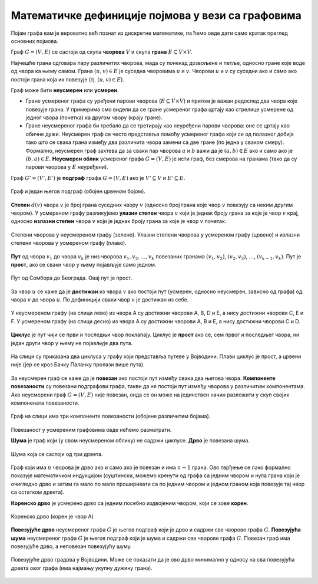 Математичке дефиниције појмова у вези са графовима
==================================================

Појам графа вам је вероватно већ познат из дискретне математике, па
ћемо овде дати само кратак преглед основних појмова.

Граф :math:`G=(V,E)` се састоји од скупа **чворова** :math:`V` и скупа
**грана** :math:`E \subseteq V \times V`.

Најчешће грана одговара пару различитих чворова, мада су понекад
дозвољене и петље, односно гране које воде од чвора ка њему самом.
Грана :math:`(u, v) \in E` је суседна чворовима :math:`u` и :math:`v`.
Чворови :math:`u` и :math:`v` су суседни ако и само ако постоји грана
која их повезује (тј. :math:`(u, v) \in E`).

Граф може бити **неусмерен** или **усмерен**.

- Гране усмереног графа су уређени парови чворова (:math:`E \subseteq
  V \times V`) и притом је важан редослед два чвора које повезује
  грана. У примерима смо видели да се гране усмереног графа цртају као
  стрелице усмерене од једног чвора (почетка) ка другом чвору (крају
  гране).

- Гране неусмереног графа би требало да се третирају као неуређени
  парови чворова: оне се цртају као обичне дужи. Неусмерен граф се
  често представља помоћу усмереног графа који се од полазног добија
  тако што се свака грана између два различита чвора замени са две
  гране (по једна у сваком смеру). Формално, неусмерен граф захтева да
  за сваки пар чворова :math:`a` и :math:`b` важи да је :math:`(a, b)
  \in E` ако и само ако је :math:`(b, a) \in E`. **Неусмерен облик**
  усмереног графа :math:`G=(V,E)` је исти граф, без смерова на гранама
  (тако да су парови чворова у :math:`E` неуређени).

Граф :math:`G'=(V', E')` је **подграф** графа :math:`G=(V,E)` ако је
:math:`V'\subseteq V` и :math:`E'\subseteq E`.

.. figure:: ../../_images/4_grafovski/podgraf.png
    :width: 400px
    :align: center
    
    Граф и један његов подграф (обојен црвеном бојом).
      
**Степен** :math:`d(v)` чвора :math:`v` је број грана суседних чвору
:math:`v` (односно број грана које чвор :math:`v` повезују са неким
другим чвором). У усмереном графу разликујемо **улазни степен** чвора
:math:`v` који је једнак броју грана за које је чвор :math:`v` крај,
односно **излазни степен** чвора :math:`v` који је једнак броју грана
за које је чвор :math:`v` почетак.

.. figure:: ../../_images/4_grafovski/stepen.png
    :width: 600px
    :align: center
    
    Степени чворова у неусмереном графу (зелено). Улазни степени
    чворова у усмереном графу (црвено) и излазни степени чворова у
    усмереном графу (плаво).


**Пут** од чвора :math:`v_1` до чвора :math:`v_k` је низ чворова
:math:`v_1,v_2,\ldots,v_k` повезаних гранама :math:`(v_1,v_2)`,
:math:`(v_2,v_3)`, :math:`\ldots`, :math:`(v_{k-1},v_k)`. Пут је
**прост**, ако се сваки чвор у њему појављује само једном.

.. figure:: ../../_images/4_grafovski/put.png
    :width: 600px
    :align: center
    
    Пут од Сомбора до Београда. Овај пут је прост.


За чвор :math:`u` се каже да је **достижан** из чвора :math:`v` ако
постоји пут (усмерен, односно неусмерен, зависно од графа) од чвора
:math:`v` до чвора :math:`u`. По дефиницији сваки чвор :math:`v` је
достижан из себе.


.. figure:: ../../_images/4_grafovski/dostiznost.png
    :width: 600px
    :align: center
    
    У неусмереном графу (на слици лево) из чвора A су достижни чворови
    A, B, D и E, а нису достижни чворови C, E и F. У усмереном графу
    (на слици десно) из чвора A су достижни чворови A, B и E, а нису
    достижни чворови C и D.

**Циклус** је пут чији се први и последњи чвор поклапају. Циклус је
**прост** ако се, сем првог и последњег чвора, ни један други чвор у
њему не појављује два пута.

.. figure:: ../../_images/4_grafovski/ciklus.png
    :width: 600px
    :align: center
    
    На слици су приказана два циклуса у графу који представља путеве у
    Војводини. Плави циклус је прост, а црвени није (јер се кроз Бачку
    Паланку пролази више пута).

За неусмерен граф се каже да је **повезан** ако постоји пут између
свака два његова чвора. **Компоненте повезаности** су повезани
подграфови графа, такви да не постоји пут између чворова у различитим
компонентама. Aко неусмерени граф :math:`G=(V,E)` није повезан, онда
се он може на јединствен начин разложити у скуп својих компонената
повезаности.

.. figure:: ../../_images/4_grafovski/komponente.png
    :width: 400px
    :align: center
    
    Граф на слици има три компоненте повезаности (обојене различитим
    бојама).

Повезаност у усмереним графовима овде нећемо разматрати.

**Шума** је граф који (у свом неусмереном облику) не садржи
циклусе. **Дрво** је повезана шума. 

.. figure:: ../../_images/4_grafovski/suma.png
    :width: 250px
    :align: center
    
    Шума која се састоји од три дрвета.

Граф који има :math:`n` чворова је дрво ако и само ако је повезан и
има :math:`n-1` грана.  Ово тврђење се лако формално показује
математичком индукцијом (суштински, можемо кренути од графа са једним
чвором и нула грана који је очигледно дрво и затим га мало по мало
проширивати са по једним чвором и једном граном која повезује тај чвор
са остатком дрвета).
    
**Коренско дрво** је усмерено дрво са једним посебно издвојеним
чвором, који се зове **корен**.

.. figure:: ../../_images/4_grafovski/korensko_drvo.png
    :width: 250px
    :align: center

    Коренско дрво (корен је чвор A)


**Повезујуће дрво** неусмереног графа :math:`G` је његов подграф који
је дрво и садржи све чворове графа :math:`G`. **Повезујућа шума**
неусмереног графа :math:`G` је његов подграф који је шума и садржи све
чворове графа :math:`G`. Повезан граф има повезујуће дрво, а неповезан
повезујућу шуму.


.. figure:: ../../_images/4_grafovski/povezujuce_stablo.png
    :width: 600px
    :align: center

    Повезујуће дрво градова у Војводини. Може се показати да је ово
    дрво минимално у односу на сва повезујућа дрвета овог графа (има
    најмању укупну дужину грана).
